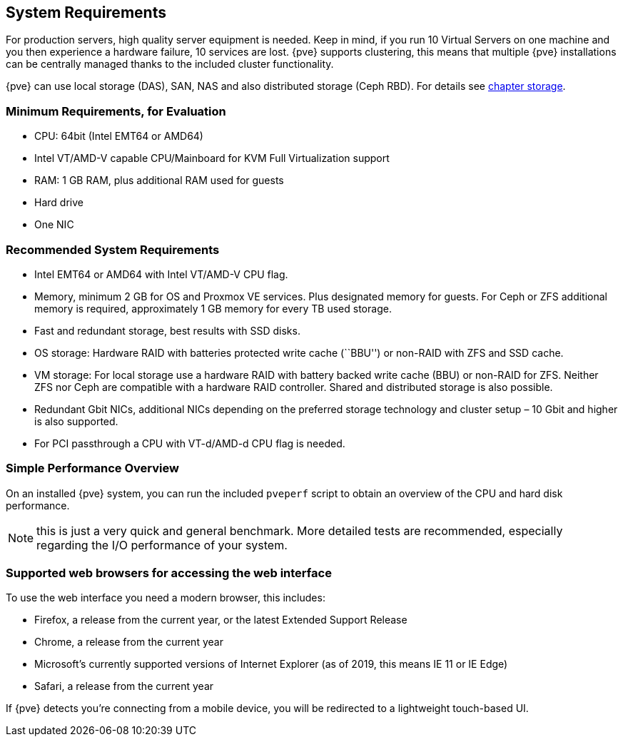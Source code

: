 System Requirements
-------------------
ifdef::wiki[]
:pve-toplevel:
endif::wiki[]

For production servers, high quality server equipment is needed. Keep
in mind, if you run 10 Virtual Servers on one machine and you then
experience a hardware failure, 10 services are lost. {pve}
supports clustering, this means that multiple {pve} installations
can be centrally managed thanks to the included cluster functionality.

{pve} can use local storage (DAS), SAN, NAS and also distributed
storage (Ceph RBD). For details see xref:chapter_storage[chapter storage].

[[install_minimal_requirements]]
Minimum Requirements, for Evaluation
~~~~~~~~~~~~~~~~~~~~~~~~~~~~~~~~~~~~

* CPU: 64bit (Intel EMT64 or AMD64)

* Intel VT/AMD-V capable CPU/Mainboard for KVM Full Virtualization support

* RAM: 1 GB RAM, plus additional RAM used for guests

* Hard drive

* One NIC


[[install_recommended_requirements]]
Recommended System Requirements
~~~~~~~~~~~~~~~~~~~~~~~~~~~~~~~

* Intel EMT64 or AMD64 with Intel VT/AMD-V CPU flag.

* Memory, minimum 2 GB for OS and Proxmox VE services. Plus designated memory
  for guests. For Ceph or ZFS additional memory is required, approximately 1 GB
  memory for every TB used storage.

* Fast and redundant storage, best results with SSD disks.

* OS storage: Hardware RAID with batteries protected write cache (``BBU'') or
  non-RAID with ZFS and SSD cache.

* VM storage: For local storage use a hardware RAID with battery backed
  write cache (BBU) or non-RAID for ZFS. Neither ZFS nor Ceph are compatible
  with a hardware RAID controller. Shared and distributed storage is also
  possible.

* Redundant Gbit NICs, additional NICs depending on the preferred storage
  technology and cluster setup – 10 Gbit and higher is also supported.

* For PCI passthrough a CPU with VT-d/AMD-d CPU flag is needed.


Simple Performance Overview
~~~~~~~~~~~~~~~~~~~~~~~~~~~

On an installed {pve} system, you can run the included `pveperf` script
to obtain an overview of the CPU and hard disk performance.

NOTE: this is just a very quick and general benchmark. More detailed tests
are recommended, especially regarding the I/O performance of your system.

Supported web browsers for accessing the web interface
~~~~~~~~~~~~~~~~~~~~~~~~~~~~~~~~~~~~~~~~~~~~~~~~~~~~~~
To use the web interface you need a modern browser, this includes:

* Firefox, a release from the current year, or the latest Extended
Support Release
* Chrome, a release from the current year
* Microsoft's currently supported versions of Internet Explorer (as
of 2019, this means IE 11 or IE Edge)
* Safari, a release from the current year

If {pve} detects you're connecting from a mobile device, you will be
redirected to a lightweight touch-based UI.

